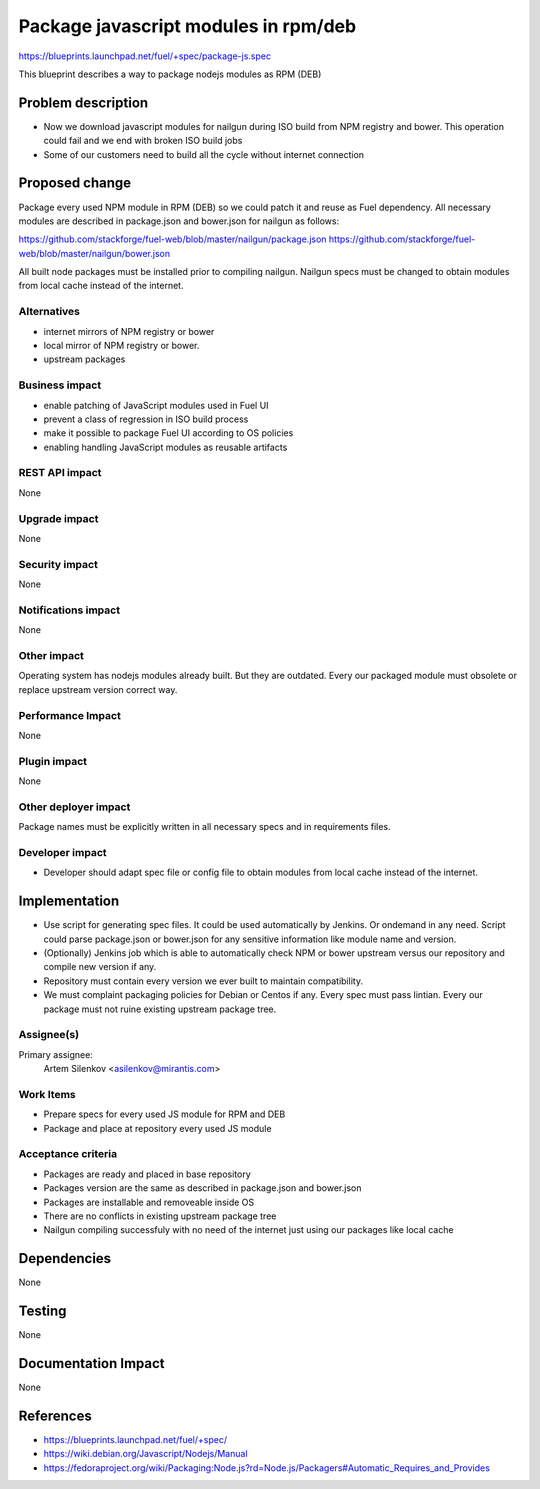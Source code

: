..
 This work is licensed under a Creative Commons Attribution 3.0 Unported
 License.

 http://creativecommons.org/licenses/by/3.0/legalcode

=====================================
Package javascript modules in rpm/deb
=====================================

https://blueprints.launchpad.net/fuel/+spec/package-js.spec

This blueprint describes a way to package nodejs modules as RPM (DEB)

Problem description
===================

* Now we download javascript modules for nailgun during
  ISO build from NPM registry and bower. This operation could fail and
  we end with broken ISO build jobs

* Some of our customers need to build all the cycle without internet connection

Proposed change
===============

Package every used NPM module in RPM (DEB) so we could patch it
and reuse as Fuel dependency.
All necessary modules are described in package.json and bower.json
for nailgun as follows:

https://github.com/stackforge/fuel-web/blob/master/nailgun/package.json
https://github.com/stackforge/fuel-web/blob/master/nailgun/bower.json

All built node packages must be installed prior to compiling nailgun.
Nailgun specs must be changed to obtain modules from local cache
instead of the internet.

Alternatives
------------

- internet mirrors of NPM registry or bower
- local mirror of NPM registry or bower.
- upstream packages

Business impact
-----------------

- enable patching of JavaScript modules used in Fuel UI
- prevent a class of regression in ISO build process
- make it possible to package Fuel UI according to OS policies
- enabling handling JavaScript modules as reusable artifacts

REST API impact
---------------

None

Upgrade impact
--------------

None

Security impact
---------------

None

Notifications impact
--------------------

None

Other impact
---------------------

Operating system has nodejs modules already built. But they are outdated.
Every our packaged module must obsolete or replace upstream version correct way.


Performance Impact
------------------

None

Plugin impact
-------------

None

Other deployer impact
---------------------

Package names must be explicitly written in all necessary specs and in requirements files.

Developer impact
----------------

* Developer should adapt spec file or config file to obtain modules
  from local cache instead of the internet.

Implementation
==============

* Use script for generating spec files. It could be used automatically by Jenkins.
  Or ondemand in any need. Script could parse package.json or bower.json for 
  any sensitive information like module name and version.

* (Optionally) Jenkins job which is able to automatically check NPM or bower upstream
  versus our repository and compile new version if any.

* Repository must contain every version we ever built to maintain compatibility.

* We must complaint packaging policies for Debian or Centos if any.
  Every spec must pass lintian. Every our package must not ruine existing
  upstream package tree.

Assignee(s)
-----------

Primary assignee:
  Artem Silenkov <asilenkov@mirantis.com>

Work Items
----------

- Prepare specs for every used JS module for RPM and DEB
- Package and place at repository every used JS module

Acceptance criteria
-------------------

- Packages are ready and placed in base repository
- Packages version are the same as described in package.json and bower.json
- Packages are installable and removeable inside OS
- There are no conflicts in existing upstream package tree
- Nailgun compiling successfuly with no need of the internet just
  using our packages like local cache

Dependencies
============

None

Testing
=======

None

Documentation Impact
====================

None

References
==========

- https://blueprints.launchpad.net/fuel/+spec/
- https://wiki.debian.org/Javascript/Nodejs/Manual
- https://fedoraproject.org/wiki/Packaging:Node.js?rd=Node.js/Packagers#Automatic_Requires_and_Provides
